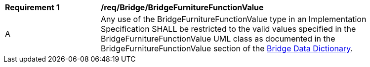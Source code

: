 [[req_Bridge_BridgeFurnitureFunctionValue]]
[width="90%",cols="2,6"]
|===
^|*Requirement  {counter:req-id}* |*/req/Bridge/BridgeFurnitureFunctionValue* 
^|A |Any use of the BridgeFurnitureFunctionValue type in an Implementation Specification SHALL be restricted to the valid values specified in the BridgeFurnitureFunctionValue UML class as documented in the BridgeFurnitureFunctionValue section of the <<BridgeFurnitureFunctionValue-section,Bridge Data Dictionary>>.
|===
